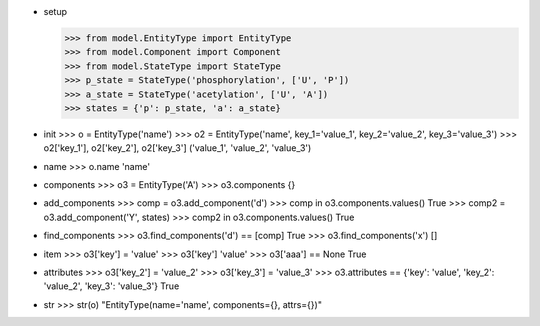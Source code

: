 - setup

  >>> from model.EntityType import EntityType
  >>> from model.Component import Component
  >>> from model.StateType import StateType
  >>> p_state = StateType('phosphorylation', ['U', 'P'])
  >>> a_state = StateType('acetylation', ['U', 'A'])
  >>> states = {'p': p_state, 'a': a_state}

- init
  >>> o = EntityType('name')
  >>> o2 = EntityType('name', key_1='value_1', key_2='value_2', key_3='value_3')
  >>> o2['key_1'], o2['key_2'], o2['key_3']
  ('value_1', 'value_2', 'value_3')

- name
  >>> o.name
  'name'

- components
  >>> o3 = EntityType('A')
  >>> o3.components
  {}

- add_components
  >>> comp = o3.add_component('d')
  >>> comp in o3.components.values()
  True
  >>> comp2 = o3.add_component('Y', states)
  >>> comp2 in o3.components.values()
  True

- find_components
  >>> o3.find_components('d') == [comp]
  True
  >>> o3.find_components('x')
  []

- item
  >>> o3['key'] = 'value'
  >>> o3['key']
  'value'
  >>> o3['aaa'] == None
  True

- attributes
  >>> o3['key_2'] = 'value_2'
  >>> o3['key_3'] = 'value_3'
  >>> o3.attributes == {'key': 'value', 'key_2': 'value_2', 'key_3': 'value_3'}
  True

- str
  >>> str(o)
  "EntityType(name='name', components={}, attrs={})"
